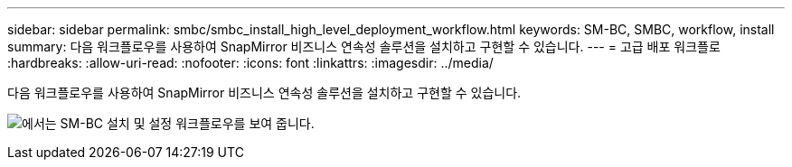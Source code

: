 ---
sidebar: sidebar 
permalink: smbc/smbc_install_high_level_deployment_workflow.html 
keywords: SM-BC, SMBC, workflow, install 
summary: 다음 워크플로우를 사용하여 SnapMirror 비즈니스 연속성 솔루션을 설치하고 구현할 수 있습니다. 
---
= 고급 배포 워크플로
:hardbreaks:
:allow-uri-read: 
:nofooter: 
:icons: font
:linkattrs: 
:imagesdir: ../media/


[role="lead"]
다음 워크플로우를 사용하여 SnapMirror 비즈니스 연속성 솔루션을 설치하고 구현할 수 있습니다.

image:smbc_install_workflow.png["에서는 SM-BC 설치 및 설정 워크플로우를 보여 줍니다."]
